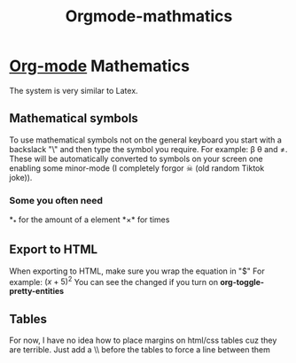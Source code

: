 :PROPERTIES:
:ID:       9d908aa4-c486-4793-b4d4-78c9a3a6ca08
:END:
#+title: Orgmode-mathmatics

* [[id:31075352-280e-4ef1-978e-5c189da43657][Org-mode]] Mathematics
The system is very similar to Latex.
** Mathematical symbols
To use mathematical symbols not on the general keyboard you start with a backslack "\" and then type the symbol you require.
For example: \beta \theta and \neq. These will be automatically converted to symbols on your screen one enabling some minor-mode (I completely forgor ☠ (old random Tiktok joke)).
*** Some you often need
*_* for the amount of a element
*\times* for times

** Export to HTML
When exporting to HTML, make sure you wrap the equation in "$"
For example:  $(x+5)^2$
You can see the changed if you turn on *org-toggle-pretty-entities*
** Tables
For now, I have no idea how to place margins on html/css tables cuz they are terrible.
Just add a \\ before the tables to force a line between them
